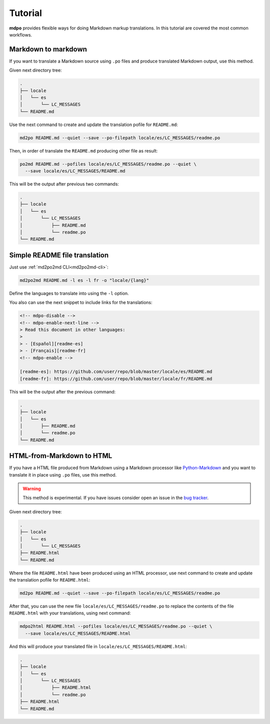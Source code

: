 ********
Tutorial
********

**mdpo** provides flexible ways for doing Markdown markup translations. In this
tutorial are covered the most common workflows.

.. raw:: html

   <hr>

Markdown to markdown
====================

If you want to translate a Markdown source using ``.po`` files and produce
translated Markdown output, use this method.

Given next directory tree:

.. code-block:: bash

   .
   ├── locale
   │   └── es
   │       └── LC_MESSAGES
   └── README.md


Use the next command to create and update the translation pofile for
``README.md``:

.. code-block:: bash

   md2po README.md --quiet --save --po-filepath locale/es/LC_MESSAGES/readme.po


Then, in order of translate the ``README.md`` producing other file as result:

.. code-block:: bash

   po2md README.md --pofiles locale/es/LC_MESSAGES/readme.po --quiet \
     --save locale/es/LC_MESSAGES/README.md

This will be the output after previous two commands:

.. code-block::

   .
   ├── locale
   │   └── es
   │       └── LC_MESSAGES
   │           ├── README.md
   │           └── readme.po
   └── README.md

.. seealso::
   * :ref:`md2po CLI<md2po-cli>`
   * :ref:`po2md CLI<po2md-cli>`

.. raw:: html

   <hr>

Simple README file translation
==============================

Just use :ref:`md2po2md CLI<md2po2md-cli>`:

.. code-block:: bash

  md2po2md README.md -l es -l fr -o "locale/{lang}"

Define the languages to translate into using the ``-l`` option.

You also can use the next snippet to include links for the translations:

.. code-block:: html

  <!-- mdpo-disable -->
  <!-- mdpo-enable-next-line -->
  > Read this document in other languages:
  >
  > - [Español][readme-es]
  > - [Français][readme-fr]
  <!-- mdpo-enable -->

  [readme-es]: https://github.com/user/repo/blob/master/locale/es/README.md
  [readme-fr]: https://github.com/user/repo/blob/master/locale/fr/README.md

This will be the output after the previous command:

.. code-block:: bash

   .
   ├── locale
   │   └── es
   │       ├── README.md
   │       └── readme.po 
   └── README.md

.. seealso::
   * :ref:`md2po2md CLI<md2po2md-cli>`

.. raw:: html

   <hr>

HTML-from-Markdown to HTML
==========================

If you have a HTML file produced from Markdown using a Markdown processor like
`Python-Markdown <markdown_py>`_ and you want to translate it in place using
``.po`` files, use this method.

.. warning::
   This method is experimental. If you have issues consider open an issue
   in the `bug tracker <https://github.com/mondeja/mdpo/issues>`_.


Given next directory tree:

.. code-block:: bash

   .
   ├── locale
   │   └── es
   │       └── LC_MESSAGES
   ├── README.html
   └── README.md

Where the file ``README.html`` have been produced using an HTML processor, use
next command to create and update the translation pofile for ``README.html``:

.. code-block:: bash

   md2po README.md --quiet --save --po-filepath locale/es/LC_MESSAGES/readme.po

After that, you can use the new file ``locale/es/LC_MESSAGES/readme.po`` to
replace the contents of the file ``README.html`` with your translations, using
next command:

.. code-block:: bash

   mdpo2html README.html --pofiles locale/es/LC_MESSAGES/readme.po --quiet \
     --save locale/es/LC_MESSAGES/README.html

And this will produce your translated file in
``locale/es/LC_MESSAGES/README.html``:

.. code-block::

   .
   ├── locale
   │   └── es
   │       └── LC_MESSAGES
   │           ├── README.html
   │           └── readme.po
   ├── README.html
   └── README.md

.. seealso::
   * :ref:`mdpo2html CLI<mdpo2html-cli>`

.. markdown_py: https://github.com/Python-Markdown/markdown
